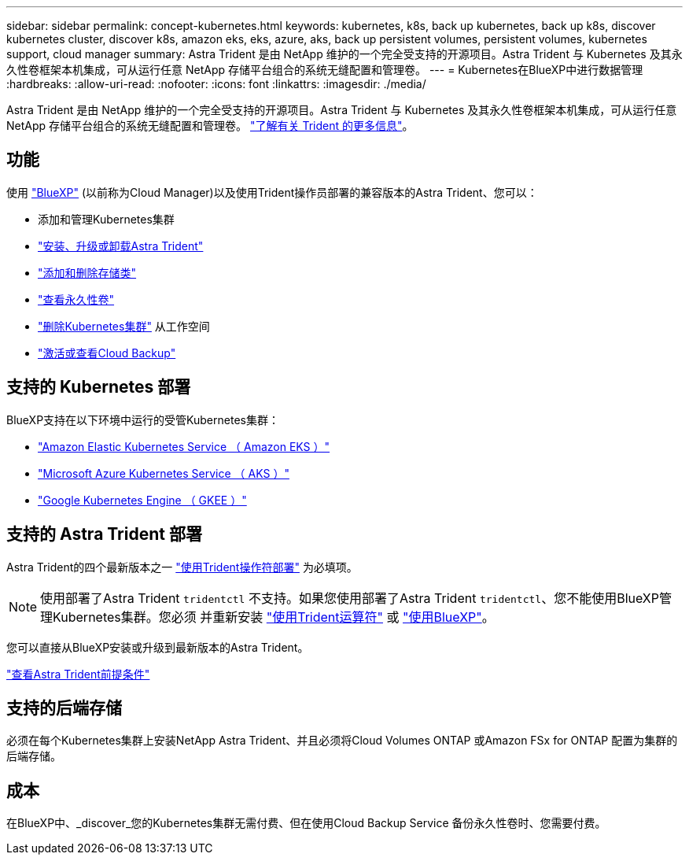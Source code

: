 ---
sidebar: sidebar 
permalink: concept-kubernetes.html 
keywords: kubernetes, k8s, back up kubernetes, back up k8s, discover kubernetes cluster, discover k8s, amazon eks, eks, azure, aks, back up persistent volumes, persistent volumes, kubernetes support, cloud manager 
summary: Astra Trident 是由 NetApp 维护的一个完全受支持的开源项目。Astra Trident 与 Kubernetes 及其永久性卷框架本机集成，可从运行任意 NetApp 存储平台组合的系统无缝配置和管理卷。 
---
= Kubernetes在BlueXP中进行数据管理
:hardbreaks:
:allow-uri-read: 
:nofooter: 
:icons: font
:linkattrs: 
:imagesdir: ./media/


[role="lead"]
Astra Trident 是由 NetApp 维护的一个完全受支持的开源项目。Astra Trident 与 Kubernetes 及其永久性卷框架本机集成，可从运行任意 NetApp 存储平台组合的系统无缝配置和管理卷。 link:https://docs.netapp.com/us-en/trident/index.html["了解有关 Trident 的更多信息"^]。



== 功能

使用 link:https://docs.netapp.com/us-en/cloud-manager-setup-admin/index.html["BlueXP"^] (以前称为Cloud Manager)以及使用Trident操作员部署的兼容版本的Astra Trident、您可以：

* 添加和管理Kubernetes集群
* link:./task/task-k8s-manage-trident.html["安装、升级或卸载Astra Trident"]
* link:./task/task-k8s-manage-storage-classes.html["添加和删除存储类"]
* link:./task/task-k8s-manage-persistent-volumes.html["查看永久性卷"]
* link:./task/task-k8s-manage-remove-cluster.html["删除Kubernetes集群"] 从工作空间
* link:./task/task-kubernetes-enable-services.html["激活或查看Cloud Backup"]




== 支持的 Kubernetes 部署

BlueXP支持在以下环境中运行的受管Kubernetes集群：

* link:./requirements/kubernetes-reqs-aws.html["Amazon Elastic Kubernetes Service （ Amazon EKS ）"]
* link:./requirements/kubernetes-reqs-aks.html["Microsoft Azure Kubernetes Service （ AKS ）"]
* link:./requirements/kubernetes-reqs-gke.html["Google Kubernetes Engine （ GKEE ）"]




== 支持的 Astra Trident 部署

Astra Trident的四个最新版本之一 link:https://docs.netapp.com/us-en/trident/trident-get-started/kubernetes-deploy-operator.html["使用Trident操作符部署"^] 为必填项。


NOTE: 使用部署了Astra Trident `tridentctl` 不支持。如果您使用部署了Astra Trident `tridentctl`、您不能使用BlueXP管理Kubernetes集群。您必须  并重新安装 link:https://docs.netapp.com/us-en/trident/trident-get-started/kubernetes-deploy-operator.html["使用Trident运算符"^] 或 link:./task/task-k8s-manage-trident.html["使用BlueXP"]。

您可以直接从BlueXP安装或升级到最新版本的Astra Trident。

link:https://docs.netapp.com/us-en/trident/trident-get-started/requirements.html["查看Astra Trident前提条件"^]



== 支持的后端存储

必须在每个Kubernetes集群上安装NetApp Astra Trident、并且必须将Cloud Volumes ONTAP 或Amazon FSx for ONTAP 配置为集群的后端存储。



== 成本

在BlueXP中、_discover_您的Kubernetes集群无需付费、但在使用Cloud Backup Service 备份永久性卷时、您需要付费。
